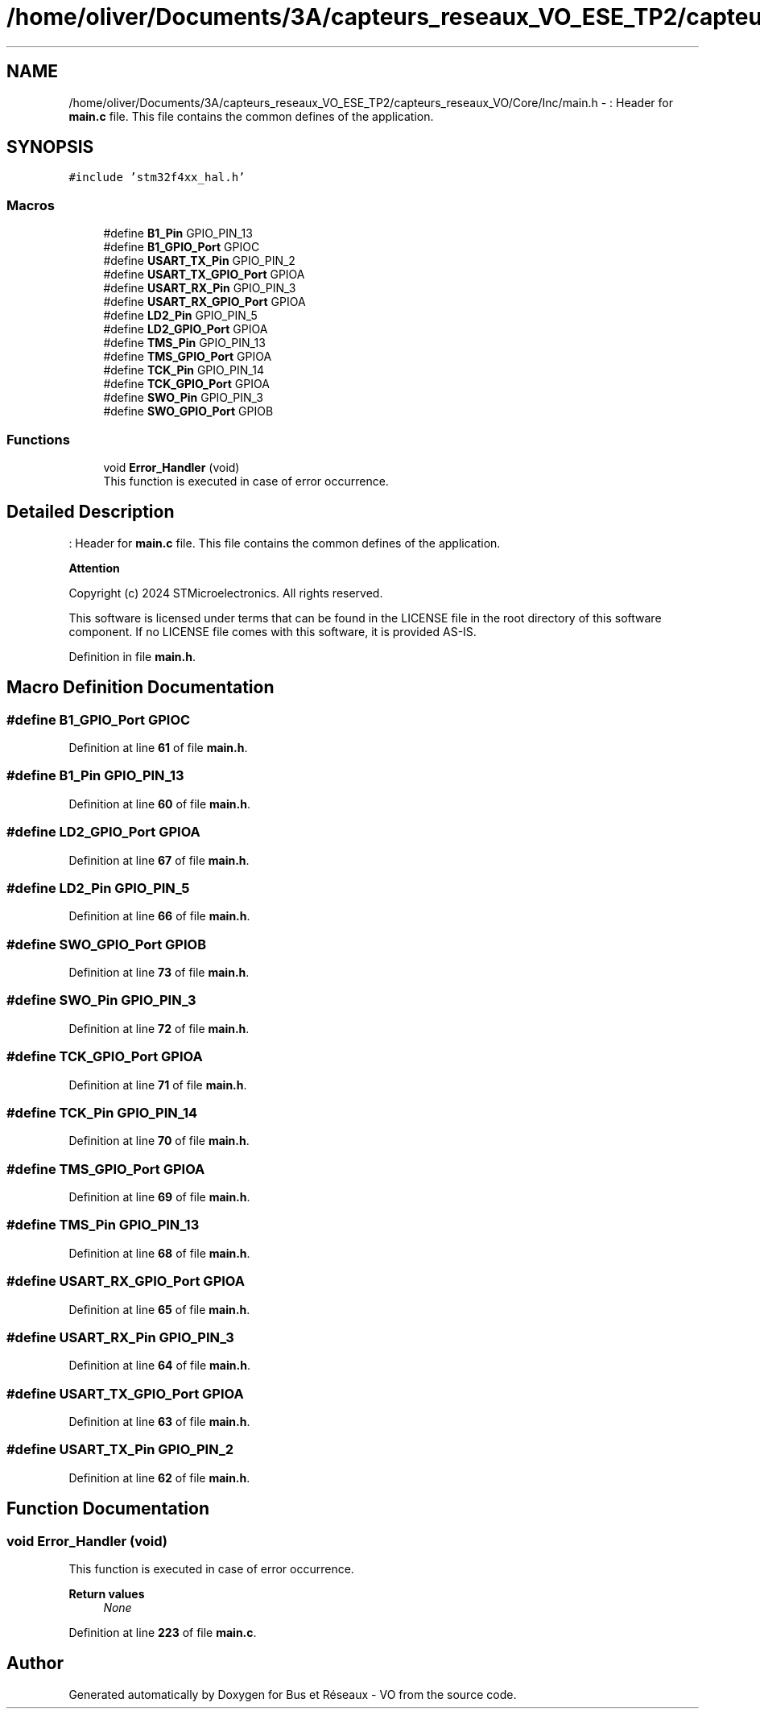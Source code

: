 .TH "/home/oliver/Documents/3A/capteurs_reseaux_VO_ESE_TP2/capteurs_reseaux_VO/Core/Inc/main.h" 3 "Bus et Réseaux - VO" \" -*- nroff -*-
.ad l
.nh
.SH NAME
/home/oliver/Documents/3A/capteurs_reseaux_VO_ESE_TP2/capteurs_reseaux_VO/Core/Inc/main.h \- : Header for \fBmain\&.c\fP file\&. This file contains the common defines of the application\&.  

.SH SYNOPSIS
.br
.PP
\fC#include 'stm32f4xx_hal\&.h'\fP
.br

.SS "Macros"

.in +1c
.ti -1c
.RI "#define \fBB1_Pin\fP   GPIO_PIN_13"
.br
.ti -1c
.RI "#define \fBB1_GPIO_Port\fP   GPIOC"
.br
.ti -1c
.RI "#define \fBUSART_TX_Pin\fP   GPIO_PIN_2"
.br
.ti -1c
.RI "#define \fBUSART_TX_GPIO_Port\fP   GPIOA"
.br
.ti -1c
.RI "#define \fBUSART_RX_Pin\fP   GPIO_PIN_3"
.br
.ti -1c
.RI "#define \fBUSART_RX_GPIO_Port\fP   GPIOA"
.br
.ti -1c
.RI "#define \fBLD2_Pin\fP   GPIO_PIN_5"
.br
.ti -1c
.RI "#define \fBLD2_GPIO_Port\fP   GPIOA"
.br
.ti -1c
.RI "#define \fBTMS_Pin\fP   GPIO_PIN_13"
.br
.ti -1c
.RI "#define \fBTMS_GPIO_Port\fP   GPIOA"
.br
.ti -1c
.RI "#define \fBTCK_Pin\fP   GPIO_PIN_14"
.br
.ti -1c
.RI "#define \fBTCK_GPIO_Port\fP   GPIOA"
.br
.ti -1c
.RI "#define \fBSWO_Pin\fP   GPIO_PIN_3"
.br
.ti -1c
.RI "#define \fBSWO_GPIO_Port\fP   GPIOB"
.br
.in -1c
.SS "Functions"

.in +1c
.ti -1c
.RI "void \fBError_Handler\fP (void)"
.br
.RI "This function is executed in case of error occurrence\&. "
.in -1c
.SH "Detailed Description"
.PP 
: Header for \fBmain\&.c\fP file\&. This file contains the common defines of the application\&. 


.PP
\fBAttention\fP
.RS 4

.RE
.PP
Copyright (c) 2024 STMicroelectronics\&. All rights reserved\&.
.PP
This software is licensed under terms that can be found in the LICENSE file in the root directory of this software component\&. If no LICENSE file comes with this software, it is provided AS-IS\&. 
.PP
Definition in file \fBmain\&.h\fP\&.
.SH "Macro Definition Documentation"
.PP 
.SS "#define B1_GPIO_Port   GPIOC"

.PP
Definition at line \fB61\fP of file \fBmain\&.h\fP\&.
.SS "#define B1_Pin   GPIO_PIN_13"

.PP
Definition at line \fB60\fP of file \fBmain\&.h\fP\&.
.SS "#define LD2_GPIO_Port   GPIOA"

.PP
Definition at line \fB67\fP of file \fBmain\&.h\fP\&.
.SS "#define LD2_Pin   GPIO_PIN_5"

.PP
Definition at line \fB66\fP of file \fBmain\&.h\fP\&.
.SS "#define SWO_GPIO_Port   GPIOB"

.PP
Definition at line \fB73\fP of file \fBmain\&.h\fP\&.
.SS "#define SWO_Pin   GPIO_PIN_3"

.PP
Definition at line \fB72\fP of file \fBmain\&.h\fP\&.
.SS "#define TCK_GPIO_Port   GPIOA"

.PP
Definition at line \fB71\fP of file \fBmain\&.h\fP\&.
.SS "#define TCK_Pin   GPIO_PIN_14"

.PP
Definition at line \fB70\fP of file \fBmain\&.h\fP\&.
.SS "#define TMS_GPIO_Port   GPIOA"

.PP
Definition at line \fB69\fP of file \fBmain\&.h\fP\&.
.SS "#define TMS_Pin   GPIO_PIN_13"

.PP
Definition at line \fB68\fP of file \fBmain\&.h\fP\&.
.SS "#define USART_RX_GPIO_Port   GPIOA"

.PP
Definition at line \fB65\fP of file \fBmain\&.h\fP\&.
.SS "#define USART_RX_Pin   GPIO_PIN_3"

.PP
Definition at line \fB64\fP of file \fBmain\&.h\fP\&.
.SS "#define USART_TX_GPIO_Port   GPIOA"

.PP
Definition at line \fB63\fP of file \fBmain\&.h\fP\&.
.SS "#define USART_TX_Pin   GPIO_PIN_2"

.PP
Definition at line \fB62\fP of file \fBmain\&.h\fP\&.
.SH "Function Documentation"
.PP 
.SS "void Error_Handler (void)"

.PP
This function is executed in case of error occurrence\&. 
.PP
\fBReturn values\fP
.RS 4
\fINone\fP 
.RE
.PP

.PP
Definition at line \fB223\fP of file \fBmain\&.c\fP\&.
.SH "Author"
.PP 
Generated automatically by Doxygen for Bus et Réseaux - VO from the source code\&.
